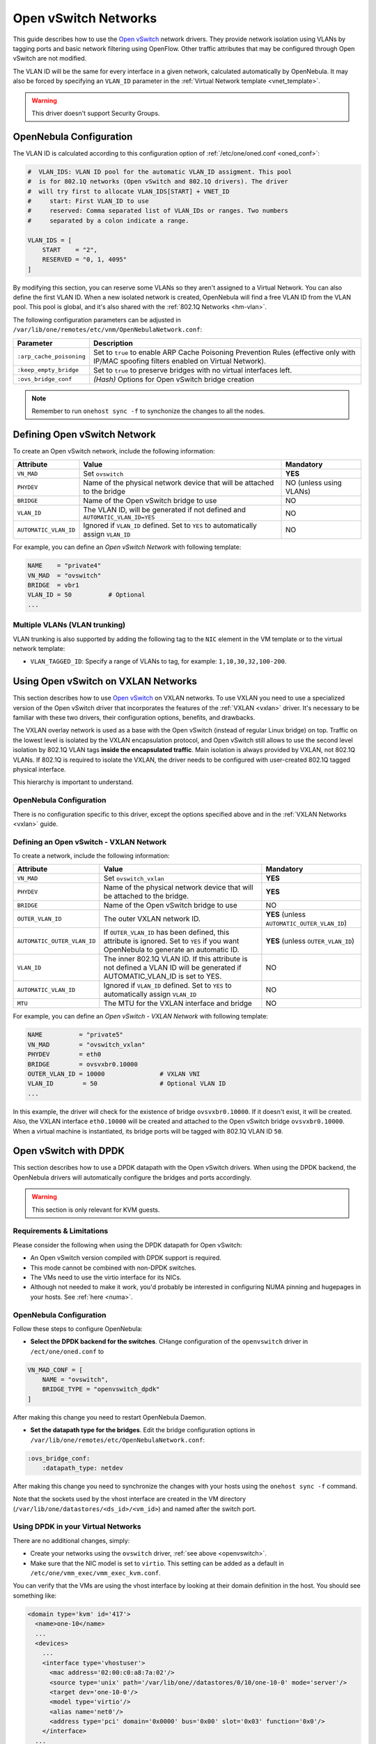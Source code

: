 .. _openvswitch:

================================================================================
Open vSwitch Networks
================================================================================

This guide describes how to use the `Open vSwitch <http://openvswitch.org/>`__ network drivers. They provide network isolation using VLANs by tagging ports and basic network filtering using OpenFlow. Other traffic attributes that may be configured through Open vSwitch are not modified.

The VLAN ID will be the same for every interface in a given network, calculated automatically by OpenNebula. It may also be forced by specifying an ``VLAN_ID`` parameter in the :ref:`Virtual Network template <vnet_template>`.

.. warning:: This driver doesn't support Security Groups.

OpenNebula Configuration
================================================================================

The VLAN ID is calculated according to this configuration option of :ref:`/etc/one/oned.conf <oned_conf>`:

.. code::

    #  VLAN_IDS: VLAN ID pool for the automatic VLAN_ID assigment. This pool
    #  is for 802.1Q networks (Open vSwitch and 802.1Q drivers). The driver
    #  will try first to allocate VLAN_IDS[START] + VNET_ID
    #     start: First VLAN_ID to use
    #     reserved: Comma separated list of VLAN_IDs or ranges. Two numbers
    #     separated by a colon indicate a range.

    VLAN_IDS = [
        START    = "2",
        RESERVED = "0, 1, 4095"
    ]

By modifying this section, you can reserve some VLANs so they aren't assigned to a Virtual Network. You can also define the first VLAN ID. When a new isolated network is created, OpenNebula will find a free VLAN ID from the VLAN pool. This pool is global, and it's also shared with the :ref:`802.1Q Networks <hm-vlan>`.

The following configuration parameters can be adjusted in ``/var/lib/one/remotes/etc/vnm/OpenNebulaNetwork.conf``:

+--------------------------+----------------------------------------------------------------------------------+
|      Parameter           |                                   Description                                    |
+==========================+==================================================================================+
| ``:arp_cache_poisoning`` | Set to ``true`` to enable ARP Cache Poisoning Prevention Rules                   |
|                          | (effective only with IP/MAC spoofing filters enabled on Virtual Network).        |
+--------------------------+----------------------------------------------------------------------------------+
| ``:keep_empty_bridge``   | Set to ``true`` to preserve bridges with no virtual interfaces left.             |
+--------------------------+----------------------------------------------------------------------------------+
| ``:ovs_bridge_conf``     | *(Hash)* Options for Open vSwitch bridge creation                                |
+--------------------------+----------------------------------------------------------------------------------+

.. note:: Remember to run ``onehost sync -f`` to synchonize the changes to all the nodes.

.. _ovswitch_net:

Defining Open vSwitch Network
==============================

To create an Open vSwitch network, include the following information:

+-----------------------+------------------------------------------------------------------------------------+-------------------------------+
|       Attribute       |                                       Value                                        |   Mandatory                   |
+=======================+====================================================================================+===============================+
| ``VN_MAD``            | Set ``ovswitch``                                                                   | **YES**                       |
+-----------------------+------------------------------------------------------------------------------------+-------------------------------+
| ``PHYDEV``            | Name of the physical network device that will be attached to the bridge            | NO (unless using VLANs)       |
+-----------------------+------------------------------------------------------------------------------------+-------------------------------+
| ``BRIDGE``            | Name of the Open vSwitch bridge to use                                             | NO                            |
+-----------------------+------------------------------------------------------------------------------------+-------------------------------+
| ``VLAN_ID``           | The VLAN ID, will be generated if not defined and ``AUTOMATIC_VLAN_ID=YES``        | NO                            |
+-----------------------+------------------------------------------------------------------------------------+-------------------------------+
| ``AUTOMATIC_VLAN_ID`` | Ignored if ``VLAN_ID`` defined. Set to ``YES`` to automatically assign ``VLAN_ID`` | NO                            |
+-----------------------+------------------------------------------------------------------------------------+-------------------------------+

For example, you can define an *Open vSwitch Network* with following template:

.. code::

    NAME    = "private4"
    VN_MAD  = "ovswitch"
    BRIDGE  = vbr1
    VLAN_ID = 50          # Optional
    ...

Multiple VLANs (VLAN trunking)
------------------------------

VLAN trunking is also supported by adding the following tag to the ``NIC`` element in the VM template or to the virtual network template:

-  ``VLAN_TAGGED_ID``: Specify a range of VLANs to tag, for example: ``1,10,30,32,100-200``.

.. _openvswitch_vxlan:

Using Open vSwitch on VXLAN Networks
====================================

This section describes how to use `Open vSwitch <http://openvswitch.org/>`__ on VXLAN networks. To use VXLAN you need to use a specialized version of the Open vSwitch driver that incorporates the features of the :ref:`VXLAN <vxlan>` driver. It's necessary to be familiar with these two drivers, their configuration options, benefits, and drawbacks.

The VXLAN overlay network is used as a base with the Open vSwitch (instead of regular Linux bridge) on top. Traffic on the lowest level is isolated by the VXLAN encapsulation protocol, and Open vSwitch still allows to use the second level isolation by 802.1Q VLAN tags **inside the encapsulated traffic**. Main isolation is always provided by VXLAN, not 802.1Q VLANs. If 802.1Q is required to isolate the VXLAN, the driver needs to be configured with user-created 802.1Q tagged physical interface.

This hierarchy is important to understand.

OpenNebula Configuration
------------------------

There is no configuration specific to this driver, except the options specified above and in the :ref:`VXLAN Networks <vxlan>` guide.

Defining an Open vSwitch - VXLAN Network
----------------------------------------

To create a network, include the following information:

+-----------------------------+-------------------------------------------------------------------------+------------------------------------------------+
| Attribute                   | Value                                                                   | Mandatory                                      |
+=============================+=========================================================================+================================================+
| ``VN_MAD``                  | Set ``ovswitch_vxlan``                                                  |  **YES**                                       |
+-----------------------------+-------------------------------------------------------------------------+------------------------------------------------+
| ``PHYDEV``                  | Name of the physical network device that will be attached to the bridge.|  **YES**                                       |
+-----------------------------+-------------------------------------------------------------------------+------------------------------------------------+
| ``BRIDGE``                  | Name of the Open vSwitch bridge to use                                  |  NO                                            |
+-----------------------------+-------------------------------------------------------------------------+------------------------------------------------+
| ``OUTER_VLAN_ID``           | The outer VXLAN network ID.                                             |  **YES** (unless ``AUTOMATIC_OUTER_VLAN_ID``)  |
+-----------------------------+-------------------------------------------------------------------------+------------------------------------------------+
| ``AUTOMATIC_OUTER_VLAN_ID`` | If ``OUTER_VLAN_ID`` has been defined, this attribute is ignored.       |  **YES** (unless ``OUTER_VLAN_ID``)            |
|                             | Set to ``YES`` if you want OpenNebula to generate an automatic ID.      |                                                |
+-----------------------------+-------------------------------------------------------------------------+------------------------------------------------+
| ``VLAN_ID``                 | The inner 802.1Q VLAN ID. If this attribute is not defined a VLAN ID    |  NO                                            |
|                             | will be generated if AUTOMATIC_VLAN_ID is set to YES.                   |                                                |
+-----------------------------+-------------------------------------------------------------------------+------------------------------------------------+
| ``AUTOMATIC_VLAN_ID``       | Ignored if ``VLAN_ID`` defined. Set to ``YES`` to automatically         |  NO                                            |
|                             | assign ``VLAN_ID``                                                      |                                                |
+-----------------------------+-------------------------------------------------------------------------+------------------------------------------------+
| ``MTU``                     | The MTU for the VXLAN interface and bridge                              |  NO                                            |
+-----------------------------+-------------------------------------------------------------------------+------------------------------------------------+

For example, you can define an *Open vSwitch - VXLAN Network* with following template:

.. code::

    NAME          = "private5"
    VN_MAD        = "ovswitch_vxlan"
    PHYDEV        = eth0
    BRIDGE        = ovsvxbr0.10000
    OUTER_VLAN_ID = 10000               # VXLAN VNI
    VLAN_ID        = 50                 # Optional VLAN ID
    ...

In this example, the driver will check for the existence of bridge ``ovsvxbr0.10000``.  If it doesn't exist, it will be created. Also, the VXLAN interface ``eth0.10000`` will be created and attached to the Open vSwitch bridge ``ovsvxbr0.10000``. When a virtual machine is instantiated, its bridge ports will be tagged with 802.1Q VLAN ID ``50``.

.. _openvswitch_dpdk:

Open vSwitch with DPDK
================================================================================

This section describes how to use a DPDK datapath with the Open vSwitch drivers. When using the DPDK backend, the OpenNebula drivers will automatically configure the bridges and ports accordingly.

.. warning:: This section is only relevant for KVM guests.

Requirements & Limitations
--------------------------------------------------------------------------------

Please consider the following when using the DPDK datapath for Open vSwitch:

* An Open vSwitch version compiled with DPDK support is required.
* This mode cannot be combined with non-DPDK switches.
* The VMs need to use the virtio interface for its NICs.
* Although not needed to make it work, you'd probably be interested in configuring NUMA pinning and hugepages in your hosts. See :ref:`here <numa>`.

OpenNebula Configuration
--------------------------------------------------------------------------------

Follow these steps to configure OpenNebula:

* **Select the DPDK backend for the switches**. CHange configuration of the ``openvswitch`` driver in ``/ect/one/oned.conf`` to

.. code::

   VN_MAD_CONF = [
       NAME = "ovswitch",
       BRIDGE_TYPE = "openvswitch_dpdk"
   ]

After making this change you need to restart OpenNebula Daemon.

* **Set the datapath type for the bridges**. Edit the bridge configuration options in ``/var/lib/one/remotes/etc/OpenNebulaNetwork.conf``:

.. code:: bash

   :ovs_bridge_conf:
       :datapath_type: netdev

After making this change you need to synchronize the changes with your hosts using the ``onehost sync -f`` command.

Note that the sockets used by the vhost interface are created in the VM directory (``/var/lib/one/datastores/<ds_id>/<vm_id>``) and named after the switch port.

Using DPDK in your Virtual Networks
-----------------------------------

There are no additional changes, simply:

* Create your networks using the ``ovswitch`` driver, :ref:`see above <openvswitch>`.
* Make sure that the NIC model is set to ``virtio``. This setting can be added as a default in ``/etc/one/vmm_exec/vmm_exec_kvm.conf``.

You can verify that the VMs are using the vhost interface by looking at their domain definition in the host. You should see something like:

.. code:: bash

   <domain type='kvm' id='417'>
     <name>one-10</name>
     ...
     <devices>
       ...
       <interface type='vhostuser'>
         <mac address='02:00:c0:a8:7a:02'/>
         <source type='unix' path='/var/lib/one//datastores/0/10/one-10-0' mode='server'/>
         <target dev='one-10-0'/>
         <model type='virtio'/>
         <alias name='net0'/>
         <address type='pci' domain='0x0000' bus='0x00' slot='0x03' function='0x0'/>
       </interface>
     ...
   </domain>

And the associated port in the bridge using the qemu vhost interface:

.. code:: bash

    Bridge br0
        Port "one-10-0"
            Interface "one-10-0"
                type: dpdkvhostuserclient
                options: {vhost-server-path="/var/lib/one//datastores/0/10/one-10-0"}

